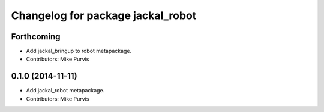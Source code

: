 ^^^^^^^^^^^^^^^^^^^^^^^^^^^^^^^^^^
Changelog for package jackal_robot
^^^^^^^^^^^^^^^^^^^^^^^^^^^^^^^^^^

Forthcoming
-----------
* Add jackal_bringup to robot metapackage.
* Contributors: Mike Purvis

0.1.0 (2014-11-11)
------------------
* Add jackal_robot metapackage.
* Contributors: Mike Purvis
